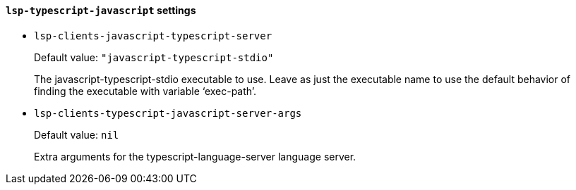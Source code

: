 [id="lsp-typescript-javascript-vars"]
==== `lsp-typescript-javascript` settings

[id="lsp-clients-javascript-typescript-server"]
- `lsp-clients-javascript-typescript-server`
____
Default value: `pass:["javascript-typescript-stdio"]`

The javascript-typescript-stdio executable to use.
Leave as just the executable name to use the default behavior of
finding the executable with variable ‘exec-path’.
____
[id="lsp-clients-typescript-javascript-server-args"]
- `lsp-clients-typescript-javascript-server-args`
____
Default value: `pass:[nil]`

Extra arguments for the typescript-language-server language server.
____
